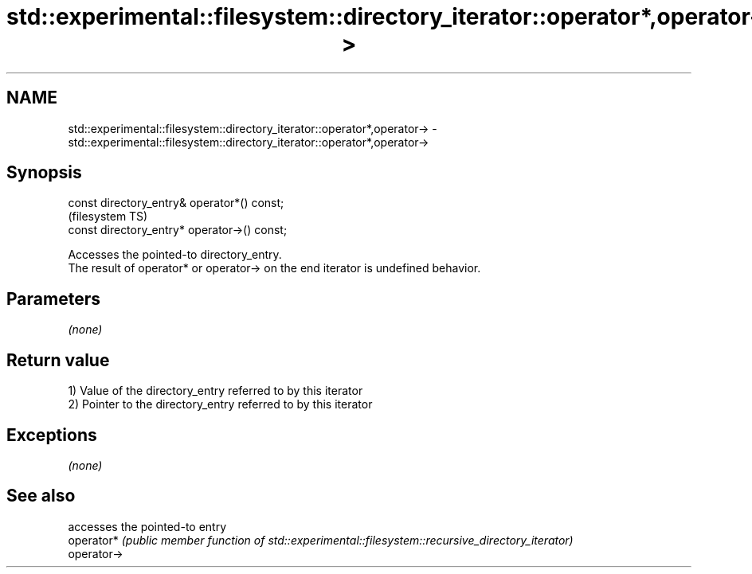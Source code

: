 .TH std::experimental::filesystem::directory_iterator::operator*,operator-> 3 "2020.03.24" "http://cppreference.com" "C++ Standard Libary"
.SH NAME
std::experimental::filesystem::directory_iterator::operator*,operator-> \- std::experimental::filesystem::directory_iterator::operator*,operator->

.SH Synopsis

  const directory_entry& operator*() const;
                                              (filesystem TS)
  const directory_entry* operator->() const;

  Accesses the pointed-to directory_entry.
  The result of operator* or operator-> on the end iterator is undefined behavior.

.SH Parameters

  \fI(none)\fP

.SH Return value

  1) Value of the directory_entry referred to by this iterator
  2) Pointer to the directory_entry referred to by this iterator

.SH Exceptions

  \fI(none)\fP

.SH See also


             accesses the pointed-to entry
  operator*  \fI(public member function of std::experimental::filesystem::recursive_directory_iterator)\fP
  operator->




